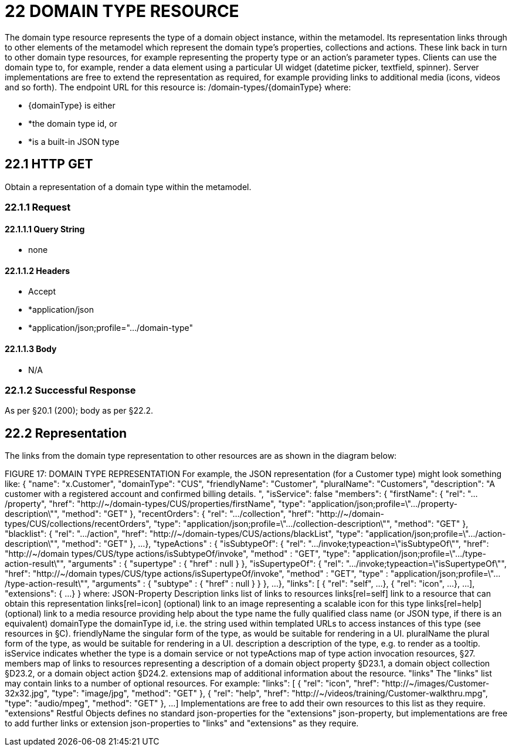 = 22 DOMAIN TYPE RESOURCE

The domain type resource represents the type of a domain object instance, within the metamodel.
Its representation links through to other elements of the metamodel which represent the domain type's properties, collections and actions.
These link back in turn to other domain type resources, for example representing the property type or an action's parameter types.
Clients can use the domain type to, for example, render a data element using a particular UI widget (datetime picker, textfield, spinner).
Server implementations are free to extend the representation as required, for example providing links to additional media (icons, videos and so forth).
The endpoint URL for this resource is:
/domain-types/{domainType}
where:

* {domainType} is either

* *the domain type id, or

* *is a built-in JSON type

== 22.1 HTTP GET

Obtain a representation of a domain type within the metamodel.

=== 22.1.1 Request

==== 22.1.1.1 Query String

* none

==== 22.1.1.2 Headers

* Accept

* *application/json

* *application/json;profile=".../domain-type"

==== 22.1.1.3 Body

* N/A

=== 22.1.2 Successful Response

As per §20.1 (200); body as per §22.2.

== 22.2 Representation

The links from the domain type representation to other resources are as shown in the diagram below:

FIGURE 17: DOMAIN TYPE REPRESENTATION For example, the JSON representation (for a Customer type) might look something like:
{ "name": "x.Customer", "domainType": "CUS", "friendlyName": "Customer", "pluralName": "Customers", "description": "A customer with a registered account and confirmed billing details.
", "isService": false "members": { "firstName": { "rel": ".../property", "href":
"http://~/domain-types/CUS/properties/firstName", "type":
"application/json;profile=\".../property-description\"", "method": "GET" }, "recentOrders": { "rel": ".../collection", "href":
"http://~/domain-types/CUS/collections/recentOrders", "type":
"application/json;profile=\".../collection-description\"", "method": "GET" }, "blacklist": { "rel": ".../action", "href":
"http://~/domain-types/CUS/actions/blackList", "type":
"application/json;profile=\".../action-description\"", "method": "GET" }, ...
}, "typeActions" : { "isSubtypeOf": { "rel": ".../invoke;typeaction=\"isSubtypeOf\"", "href":
"http://~/domain types/CUS/type actions/isSubtypeOf/invoke", "method" : "GET", "type":
"application/json;profile=\".../type-action-result\"", "arguments" : { "supertype" : { "href" : null } }, "isSupertypeOf": { "rel": ".../invoke;typeaction=\"isSupertypeOf\"", "href":
"http://~/domain types/CUS/type actions/isSupertypeOf/invoke", "method" : "GET", "type" :
"application/json;profile=\".../type-action-result\"", "arguments" : { "subtype" : { "href" : null } } }, ...
}, "links": [ { "rel": "self", ...
}, { "rel": "icon", ...
}, ...
], "extensions": { ...
} } where:
JSON-Property Description links list of links to resources links[rel=self]    link to a resource that can obtain this representation links[rel=icon]    (optional) link to an image representing a scalable icon for this type links[rel=help]    (optional) link to a media resource providing help about the type name the fully qualified class name (or JSON type, if there is an equivalent) domainType the domainType id, i.e. the string used within templated URLs to access instances of this type (see resources in §C).
friendlyName the singular form of the type, as would be suitable for rendering in a UI.
pluralName the plural form of the type, as would be suitable for rendering in a UI.
description a description of the type, e.g. to render as a tooltip.
isService indicates whether the type is a domain service or not typeActions map of type action invocation resources, §27. members map of links to resources representing a description of a domain object property §D23.1, a domain object collection §D23.2, or a domain object action §D24.2. extensions map of additional information about the resource.
"links" The "links" list may contain links to a number of optional resources.
For example:
"links": [ { "rel": "icon", "href": "http://~/images/Customer-32x32.jpg", "type": "image/jpg", "method": "GET" }, { "rel": "help", "href": "http://~/videos/training/Customer-walkthru.mpg", "type": "audio/mpeg", "method": "GET" }, ...
]
Implementations are free to add their own resources to this list as they require.
"extensions" Restful Objects defines no standard json-properties for the "extensions" json-property, but implementations are free to add further links or extension json-properties to "links" and "extensions" as they require.


